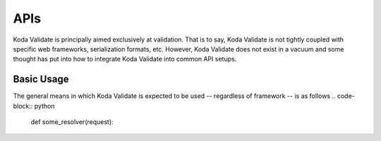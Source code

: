 APIs
====

Koda Validate is principally aimed exclusively at validation. That is to say, Koda
Validate is not tightly coupled with specific web frameworks, serialization formats, etc.
However, Koda Validate does not exist in a vacuum and some thought has put into how to
integrate Koda Validate into common API setups.

Basic Usage
-----------
The general means in which Koda Validate is expected to be used -- regardless of
framework -- is as follows
.. code-block:: python

    def some_resolver(request):